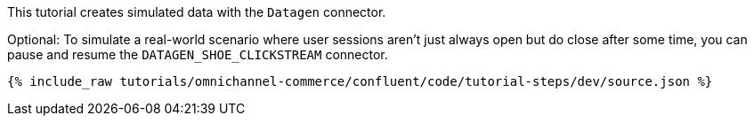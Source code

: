 This tutorial creates simulated data with the `Datagen` connector.

Optional: To simulate a real-world scenario where user sessions aren't just always open but do close after some time, you can pause and resume the `DATAGEN_SHOE_CLICKSTREAM` connector.

++++
<pre class="snippet"><code class="json">{% include_raw tutorials/omnichannel-commerce/confluent/code/tutorial-steps/dev/source.json %}</code></pre>
++++

